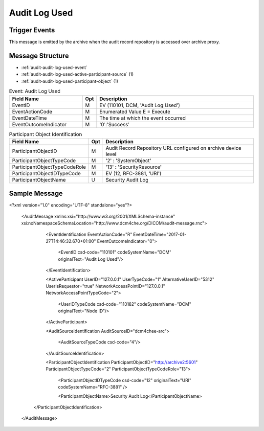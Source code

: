 Audit Log Used
==============

Trigger Events
--------------

This message is emitted by the archive when the audit record repository is accessed over archive proxy.

Message Structure
-----------------

- :ref:`audit-audit-log-used-event`
- :ref:`audit-audit-log-used-active-participant-source` (1)
- :ref:`audit-audit-log-used-participant-object` (1)

.. csv-table:: Event: Audit Log Used
   :name: audit-audit-log-used-event
   :widths: 30, 5, 65
   :header: "Field Name", "Opt", "Description"

         "EventID", "M", "EV (110101, DCM, 'Audit Log Used')"
         "EventActionCode", "M", "Enumerated Value E = Execute"
         "EventDateTime", "M", "The time at which the event occurred"
         "EventOutcomeIndicator", "M", "'0':'Success'"

.. csv-table:: Active Participant: Source
   :name: audit-audit-log-used-active-participant-source
   :widths: 30, 5, 65
   :header: "Field Name", "Opt", "Description"

         "UserID", "M", "Remote IP Address or User name of logged in user"
         "UserIDTypeCode", "U", "Secured Archive : EV ("Cp1640-1","DCM","Local User ID")"
         "", "", "Unsecured Archive : EV ("110182","DCM","Node ID")"
         "UserTypeCode", "U", "'Person' : '1'"
         "AlternativeUserID", "MC", "Process ID of Audit logger"
         "UserIsRequestor", "M", "true"
         "NetworkAccessPointID", "U", "Hostname/IP Address of the connection referenced by Audit logger"
         "NetworkAccessPointTypeCode", "U", "'1':'NetworkAccessPointID is host name', '2':'NetworkAccessPointID is an IP address'"

.. csv-table:: Participant Object Identification
   :name: audit-audit-log-used-participant-object
   :widths: 30, 5, 65
   :header: "Field Name", "Opt", "Description"

         "ParticipantObjectID", "M", "Audit Record Repository URL configured on archive device level"
         "ParticipantObjectTypeCode", "M", "'2' : 'SystemObject'"
         "ParticipantObjectTypeCodeRole", "M", "'13' : 'SecurityResource'"
         "ParticipantObjectIDTypeCode", "M", "EV (12, RFC-3881, 'URI')"
         "ParticipantObjectName", "U", "Security Audit Log"

Sample Message
--------------

<?xml version="1.0" encoding="UTF-8" standalone="yes"?>

    <AuditMessage xmlns:xsi="http://www.w3.org/2001/XMLSchema-instance" xsi:noNamespaceSchemaLocation="http://www.dcm4che.org/DICOM/audit-message.rnc">

        <EventIdentification EventActionCode="R" EventDateTime="2017-01-27T14:46:32.670+01:00" EventOutcomeIndicator="0">

            <EventID csd-code="110101" codeSystemName="DCM" originalText="Audit Log Used"/>

        </EventIdentification>

        <ActiveParticipant UserID="127.0.0.1" UserTypeCode="1" AlternativeUserID="5312" UserIsRequestor="true" NetworkAccessPointID="127.0.0.1" NetworkAccessPointTypeCode="2">

            <UserIDTypeCode csd-code="110182" codeSystemName="DCM" originalText="Node ID"/>

        </ActiveParticipant>

        <AuditSourceIdentification AuditSourceID="dcm4chee-arc">

            <AuditSourceTypeCode csd-code="4"/>

        </AuditSourceIdentification>

        <ParticipantObjectIdentification ParticipantObjectID="http://archive2:5601" ParticipantObjectTypeCode="2" ParticipantObjectTypeCodeRole="13">

            <ParticipantObjectIDTypeCode csd-code="12" originalText="URI" codeSystemName="RFC-3881" />

            <ParticipantObjectName>Security Audit Log</ParticipantObjectName>

       </ParticipantObjectIdentification>

    </AuditMessage>